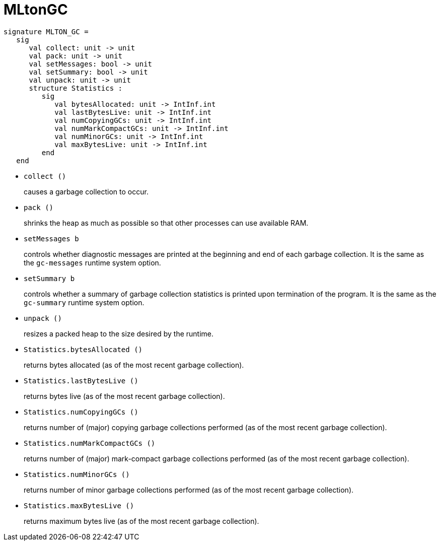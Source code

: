 = MLtonGC

[source,sml]
----
signature MLTON_GC =
   sig
      val collect: unit -> unit
      val pack: unit -> unit
      val setMessages: bool -> unit
      val setSummary: bool -> unit
      val unpack: unit -> unit
      structure Statistics :
         sig
            val bytesAllocated: unit -> IntInf.int
            val lastBytesLive: unit -> IntInf.int
            val numCopyingGCs: unit -> IntInf.int
            val numMarkCompactGCs: unit -> IntInf.int
            val numMinorGCs: unit -> IntInf.int
            val maxBytesLive: unit -> IntInf.int
         end
   end
----

* `collect ()`
+
causes a garbage collection to occur.

* `pack ()`
+
shrinks the heap as much as possible so that other processes can use
available RAM.

* `setMessages b`
+
controls whether diagnostic messages are printed at the beginning and
end of each garbage collection.  It is the same as the `gc-messages`
runtime system option.

* `setSummary b`
+
controls whether a summary of garbage collection statistics is printed
upon termination of the program.  It is the same as the `gc-summary`
runtime system option.

* `unpack ()`
+
resizes a packed heap to the size desired by the runtime.

* `Statistics.bytesAllocated ()`
+
returns bytes allocated (as of the most recent garbage collection).

* `Statistics.lastBytesLive ()`
+
returns bytes live (as of the most recent garbage collection).

* `Statistics.numCopyingGCs ()`
+
returns number of (major) copying garbage collections performed (as of
the most recent garbage collection).

* `Statistics.numMarkCompactGCs ()`
+
returns number of (major) mark-compact garbage collections performed
(as of the most recent garbage collection).

* `Statistics.numMinorGCs ()`
+
returns number of minor garbage collections performed (as of the most
recent garbage collection).

* `Statistics.maxBytesLive ()`
+
returns maximum bytes live (as of the most recent garbage collection).
